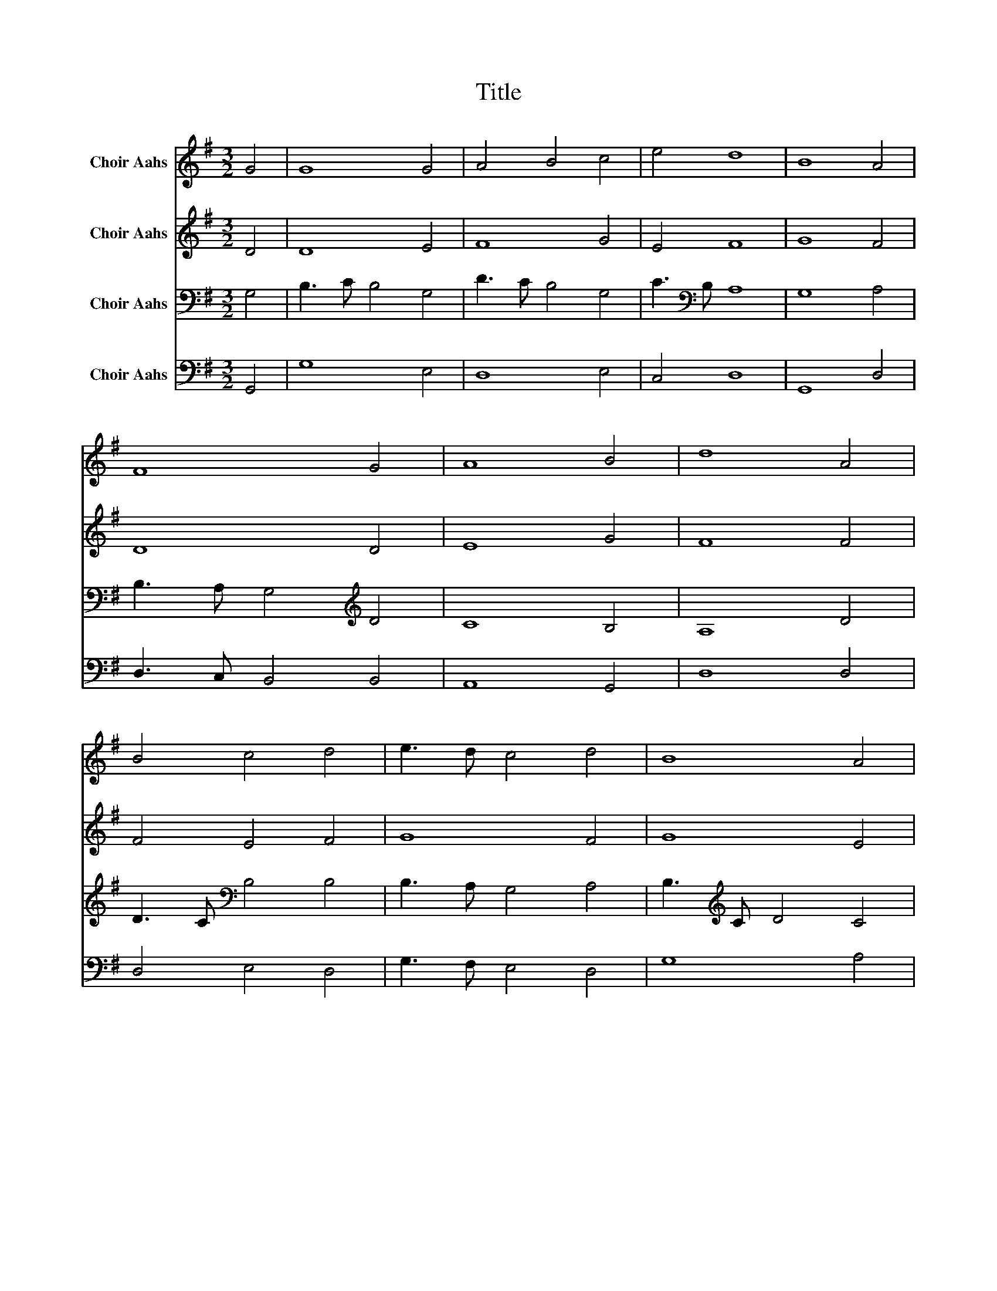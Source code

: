 X:1
T:Title
%%score 1 2 3 4
L:1/8
M:3/2
K:G
V:1 treble nm="Choir Aahs"
V:2 treble nm="Choir Aahs"
V:3 bass nm="Choir Aahs"
V:4 bass nm="Choir Aahs"
V:1
 G4 | G8 G4 | A4 B4 c4 | e4 d8 | B8 A4 | F8 G4 | A8 B4 | d8 A4 | B4 c4 d4 | e3 d c4 d4 | B8 A4 | %11
 F8 F4 | G3 A B4 B4 | e4 d8 | B12 |] %15
V:2
 D4 | D8 E4 | F8 G4 | E4 F8 | G8 F4 | D8 D4 | E8 G4 | F8 F4 | F4 E4 F4 | G8 F4 | G8 E4 | D8 D4 | %12
 D3 C B,4 D4 | E4 F8 | G12 |] %15
V:3
 G,4 | B,3 C B,4 G,4 | D3 C B,4 G,4 | C3[K:bass] B, A,8 | G,8 A,4 | B,3 A, G,4[K:treble] D4 | %6
 C8 B,4 | A,8 D4 | D3 C[K:bass] B,4 B,4 | B,3 A, G,4 A,4 | B,3[K:treble] C D4 C4 | D8 A,4 | %12
 B,3 C D4 B,4 | C4 A,8 | G,12 |] %15
V:4
 G,,4 | G,8 E,4 | D,8 E,4 | C,4 D,8 | G,,8 D,4 | D,3 C, B,,4 B,,4 | A,,8 G,,4 | D,8 D,4 | %8
 D,4 E,4 D,4 | G,3 F, E,4 D,4 | G,8 A,4 | D,8 D,4 | B,,3 A,, G,,4 G,4 | C,4 D,8 | G,,12 |] %15

